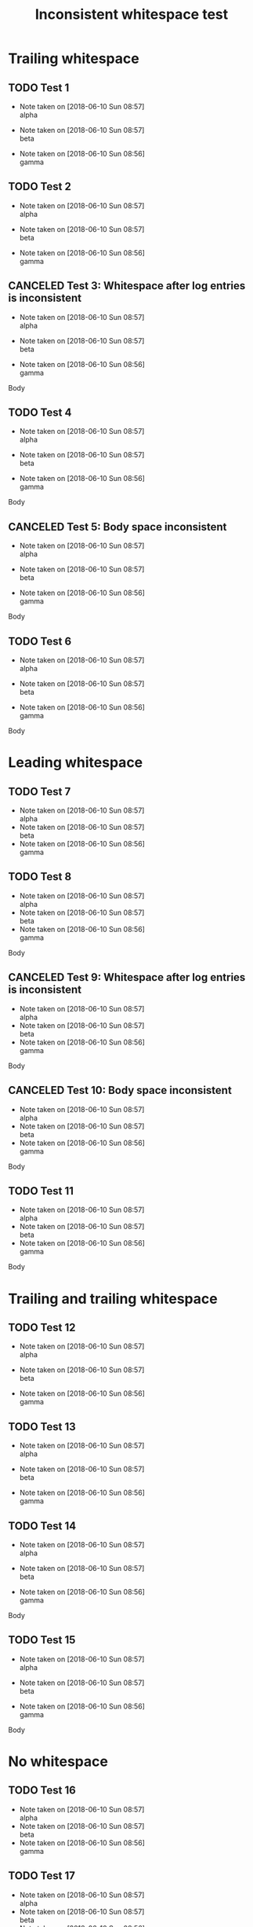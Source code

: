 :PROPERTIES:
:ID:       D5DDF562-6905-48E7-9BA8-42BB6DEEAF5B
:CREATED:  [2024-10-07 Mon 20:15]
:END:
#+filetags: :todo:
#+title: Inconsistent whitespace test

* Trailing whitespace
** TODO Test 1
:PROPERTIES:
:ID:       985479B7-EFB6-4390-8C03-F5796EF09BA8
:CREATED:  [2018-06-01 Fri 16:02]
:END:
- Note taken on [2018-06-10 Sun 08:57] \\
  alpha

- Note taken on [2018-06-10 Sun 08:57] \\
  beta

- Note taken on [2018-06-10 Sun 08:56] \\
  gamma
** TODO Test 2
:PROPERTIES:
:ID:       868B41BE-153C-457A-B013-B691A076485C
:CREATED:  [2018-06-01 Fri 16:02]
:END:
- Note taken on [2018-06-10 Sun 08:57] \\
  alpha

- Note taken on [2018-06-10 Sun 08:57] \\
  beta

- Note taken on [2018-06-10 Sun 08:56] \\
  gamma

** CANCELED Test 3: Whitespace after log entries is inconsistent
:PROPERTIES:
:ID:       C4AA131C-8BE8-4CDB-8F97-B6C4EEB15D3B
:CREATED:  [2018-06-01 Fri 16:02]
:END:
- Note taken on [2018-06-10 Sun 08:57] \\
  alpha

- Note taken on [2018-06-10 Sun 08:57] \\
  beta

- Note taken on [2018-06-10 Sun 08:56] \\
  gamma
Body
** TODO Test 4
:PROPERTIES:
:ID:       014B6B00-A826-4707-829C-B96E95DDEE7F
:CREATED:  [2018-06-01 Fri 16:02]
:END:
- Note taken on [2018-06-10 Sun 08:57] \\
  alpha

- Note taken on [2018-06-10 Sun 08:57] \\
  beta

- Note taken on [2018-06-10 Sun 08:56] \\
  gamma

Body
** CANCELED Test 5: Body space inconsistent
:PROPERTIES:
:ID:       7B32CDEF-C108-4231-81C3-0C6BE2014D65
:CREATED:  [2018-06-01 Fri 16:02]
:END:
- Note taken on [2018-06-10 Sun 08:57] \\
  alpha

- Note taken on [2018-06-10 Sun 08:57] \\
  beta

- Note taken on [2018-06-10 Sun 08:56] \\
  gamma
Body

** TODO Test 6
:PROPERTIES:
:ID:       6175A916-D19C-471E-9213-5F7F3CE58268
:CREATED:  [2018-06-01 Fri 16:02]
:END:
- Note taken on [2018-06-10 Sun 08:57] \\
  alpha

- Note taken on [2018-06-10 Sun 08:57] \\
  beta

- Note taken on [2018-06-10 Sun 08:56] \\
  gamma

Body

* Leading whitespace
** TODO Test 7
:PROPERTIES:
:ID:       BB4B77B1-7BC4-444D-B90A-72CECD60DFA2
:CREATED:  [2018-06-01 Fri 16:02]
:END:
- Note taken on [2018-06-10 Sun 08:57] \\

  alpha
- Note taken on [2018-06-10 Sun 08:57] \\

  beta
- Note taken on [2018-06-10 Sun 08:56] \\

  gamma
** TODO Test 8
:PROPERTIES:
:ID:       CB47E412-10E1-4271-A7E0-C84ED31BCE63
:CREATED:  [2018-06-01 Fri 16:02]
:END:
- Note taken on [2018-06-10 Sun 08:57] \\

  alpha
- Note taken on [2018-06-10 Sun 08:57] \\

  beta
- Note taken on [2018-06-10 Sun 08:56] \\

  gamma
Body
** CANCELED Test 9: Whitespace after log entries is inconsistent
:PROPERTIES:
:ID:       54B58057-BA0C-40FF-BB8E-76C20275C18D
:CREATED:  [2018-06-01 Fri 16:02]
:END:
- Note taken on [2018-06-10 Sun 08:57] \\

  alpha
- Note taken on [2018-06-10 Sun 08:57] \\

  beta
- Note taken on [2018-06-10 Sun 08:56] \\

  gamma

Body
** CANCELED Test 10: Body space inconsistent
:PROPERTIES:
:ID:       2FBDCD2A-41EB-4099-AB29-FD462F70C52E
:CREATED:  [2018-06-01 Fri 16:02]
:END:
- Note taken on [2018-06-10 Sun 08:57] \\

  alpha
- Note taken on [2018-06-10 Sun 08:57] \\

  beta
- Note taken on [2018-06-10 Sun 08:56] \\

  gamma
Body

** TODO Test 11
:PROPERTIES:
:ID:       C12721FA-CEF1-4E63-B7C4-3EAF8542507F
:CREATED:  [2018-06-01 Fri 16:02]
:END:
- Note taken on [2018-06-10 Sun 08:57] \\

  alpha
- Note taken on [2018-06-10 Sun 08:57] \\

  beta
- Note taken on [2018-06-10 Sun 08:56] \\

  gamma

Body

* Trailing and trailing whitespace
** TODO Test 12
:PROPERTIES:
:ID:       6F7106B5-CACD-4AF4-913E-18AB65BAD95E
:CREATED:  [2018-06-01 Fri 16:02]
:END:
- Note taken on [2018-06-10 Sun 08:57] \\

  alpha

- Note taken on [2018-06-10 Sun 08:57] \\

  beta

- Note taken on [2018-06-10 Sun 08:56] \\

  gamma
** TODO Test 13
:PROPERTIES:
:ID:       10552068-24EC-490F-84D5-3B6E7C160DF8
:CREATED:  [2018-06-01 Fri 16:02]
:END:
- Note taken on [2018-06-10 Sun 08:57] \\

  alpha

- Note taken on [2018-06-10 Sun 08:57] \\

  beta

- Note taken on [2018-06-10 Sun 08:56] \\

  gamma

** TODO Test 14
:PROPERTIES:
:ID:       8C07784B-AC22-4B7F-AE06-75189AA98582
:CREATED:  [2018-06-01 Fri 16:02]
:END:
- Note taken on [2018-06-10 Sun 08:57] \\

  alpha

- Note taken on [2018-06-10 Sun 08:57] \\

  beta

- Note taken on [2018-06-10 Sun 08:56] \\

  gamma

Body
** TODO Test 15
:PROPERTIES:
:ID:       8D7A089A-E54E-4A72-9DB2-306A7E9DED11
:CREATED:  [2018-06-01 Fri 16:02]
:END:
- Note taken on [2018-06-10 Sun 08:57] \\

  alpha

- Note taken on [2018-06-10 Sun 08:57] \\

  beta

- Note taken on [2018-06-10 Sun 08:56] \\

  gamma

Body

* No whitespace
** TODO Test 16
:PROPERTIES:
:ID:       6D012E33-920B-4193-A4E1-41F3A1AA6D63
:CREATED:  [2018-06-01 Fri 16:02]
:END:
- Note taken on [2018-06-10 Sun 08:57] \\
  alpha
- Note taken on [2018-06-10 Sun 08:57] \\
  beta
- Note taken on [2018-06-10 Sun 08:56] \\
  gamma
** TODO Test 17
:PROPERTIES:
:ID:       C47CBD09-AA45-4452-8765-912453EE85E9
:CREATED:  [2018-06-01 Fri 16:02]
:END:
- Note taken on [2018-06-10 Sun 08:57] \\
  alpha
- Note taken on [2018-06-10 Sun 08:57] \\
  beta
- Note taken on [2018-06-10 Sun 08:56] \\
  gamma
Body
** CANCELED Test 18: Whitespace after log entries is inconsistent
:PROPERTIES:
:ID:       687A50D4-9F43-4A2D-AE91-D47391B5952B
:CREATED:  [2018-06-01 Fri 16:02]
:END:
- Note taken on [2018-06-10 Sun 08:57] \\
  alpha
- Note taken on [2018-06-10 Sun 08:57] \\
  beta
- Note taken on [2018-06-10 Sun 08:56] \\
  gamma

Body
** CANCELED Test 19: Body space inconsistent
:PROPERTIES:
:ID:       7F2D472D-2F51-41F6-9B2A-1020742691E2
:CREATED:  [2018-06-01 Fri 16:02]
:END:
- Note taken on [2018-06-10 Sun 08:57] \\
  alpha
- Note taken on [2018-06-10 Sun 08:57] \\
  beta
- Note taken on [2018-06-10 Sun 08:56] \\
  gamma
Body

** TODO Test 20
:PROPERTIES:
:ID:       A9E8EA2F-DE19-4E24-8A84-D9435D4192EE
:CREATED:  [2018-06-01 Fri 16:02]
:END:
- Note taken on [2018-06-10 Sun 08:57] \\
  alpha
- Note taken on [2018-06-10 Sun 08:57] \\
  beta
- Note taken on [2018-06-10 Sun 08:56] \\
  gamma

Body

* End
